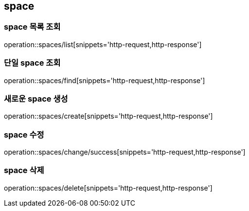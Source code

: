 [[space]]
== space

=== space 목록 조회
operation::spaces/list[snippets='http-request,http-response']

=== 단일 space 조회
operation::spaces/find[snippets='http-request,http-response']

=== 새로운 space 생성
operation::spaces/create[snippets='http-request,http-response']

=== space 수정
operation::spaces/change/success[snippets='http-request,http-response']

=== space 삭제
operation::spaces/delete[snippets='http-request,http-response']

